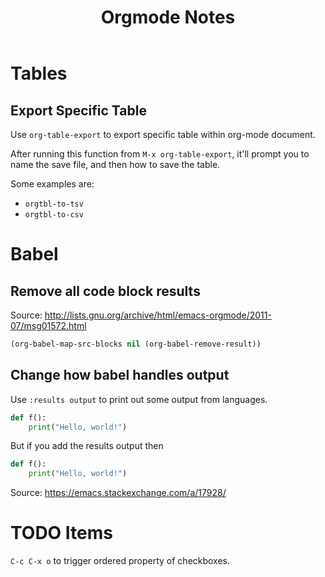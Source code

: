#+TITLE: Orgmode Notes

* Tables

** Export Specific Table

Use ~org-table-export~ to export specific table within org-mode document.

After running this function from ~M-x org-table-export~, it'll prompt you
to name the save file, and then how to save the table.

Some examples are:

- ~orgtbl-to-tsv~
- ~orgtbl-to-csv~

* Babel

** Remove all code block results

Source: http://lists.gnu.org/archive/html/emacs-orgmode/2011-07/msg01572.html

#+BEGIN_SRC emacs-lisp :results silent
(org-babel-map-src-blocks nil (org-babel-remove-result))
#+END_SRC

** Change how babel handles output

Use ~:results output~ to print out some output from languages.

#+BEGIN_SRC python
def f():
    print("Hello, world!")
#+END_SRC

#+RESULTS:
: None

But if you add the results output then

#+BEGIN_SRC python :results output
def f():
    print("Hello, world!")
#+END_SRC

#+RESULTS:
: Hello, world!

Source: https://emacs.stackexchange.com/a/17928/

* TODO Items

~C-c C-x o~ to trigger ordered property of checkboxes.
